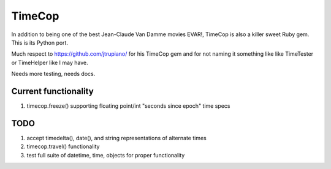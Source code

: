 =======
TimeCop
=======

In addition to being one of the best Jean-Claude Van Damme movies EVAR!, TimeCop is also
a killer sweet Ruby gem.  This is its Python port.

Much respect to https://github.com/jtrupiano/ for his TimeCop gem and for 
not naming it something like like TimeTester or TimeHelper like I may have.

Needs more testing, needs docs.

---------------------
Current functionality
---------------------
#. timecop.freeze() supporting floating point/int "seconds since epoch" time specs

----
TODO
----
#. accept timedelta(), date(), and string representations of alternate times
#. timecop.travel() functionality
#. test full suite of datetime, time, objects for proper functionality

